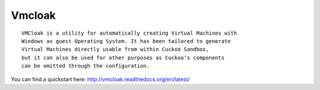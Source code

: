 Vmcloak
=======

::

    VMCloak is a utility for automatically creating Virtual Machines with 
    Windows as guest Operating System. It has been tailored to generate 
    Virtual Machines directly usable from within Cuckoo Sandbox,
    but it can also be used for other purposes as Cuckoo‘s components
    can be omitted through the configuration. 

You can find a quickstart here: http://vmcloak.readthedocs.org/en/latest/
